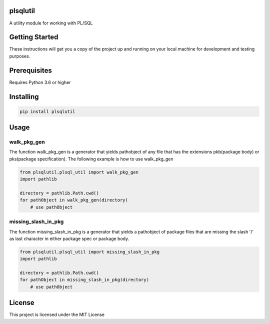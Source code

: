 plsqlutil
=========================
|build-status| |coverage| |docs| |pypi| |version|

A utility module for working with PL/SQL

Getting Started
================
These instructions will get you a copy of the project up and running on your local machine for development and testing purposes.

Prerequisites
================
Requires Python 3.6 or higher

Installing
================
.. code:: python

    pip install plsqlutil

Usage
================

walk_pkg_gen
-------------------

The function walk_pkg_gen is a generator that yields pathobject of any file
that has the extensions pkb(package body) or pks(package specification).
The following example is how to use walk_pkg_gen

.. code:: python

    from plsqlutil.plsql_util import walk_pkg_gen
    import pathlib

    directory = pathlib.Path.cwd()
    for pathObject in walk_pkg_gen(directory)
        # use pathObject


missing_slash_in_pkg
----------------------------

The function missing_slash_in_pkg is a generator that yields a pathobject of package files
that are missing the slash '/' as last character in either package spec or package body.

.. code:: python

    from plsqlutil.plsql_util import missing_slash_in_pkg
    import pathlib

    directory = pathlib.Path.cwd()
    for pathObject in missing_slash_in_pkg(directory)
        # use pathObject

License
================
This project is licensed under the MIT License

.. |build-status| image:: https://travis-ci.com/walshdanny700/python_util_for_plsql.svg?branch=master
    :alt: build status
    :scale: 100%
    :target: https://travis-ci.com/walshdanny700/python_util_for_plsql

.. |coverage| image:: https://coveralls.io/repos/github/walshdanny700/python_util_for_plsql/badge.svg?branch=master
    :alt: Documentation Status
    :scale: 100%
    :target: https://coveralls.io/github/walshdanny700/python_util_for_plsql?branch=master

.. |docs| image:: https://readthedocs.org/projects/pip/badge/?version=latest
    :alt: Documentation Status
    :scale: 100%
    :target: https://readthedocs.org/projects/pip/badge/

.. |pypi| image:: https://badge.fury.io/py/plsqlutil.svg
    :alt: Documentation Status
    :scale: 100%
    :target: https://badge.fury.io/py/plsqlutil

.. |version| image:: https://img.shields.io/pypi/pyversions/plsqlutil.svg
    :alt: Documentation Status
    :scale: 100%
    :target: https://pypi.python.org/pypi/plsqlutil
